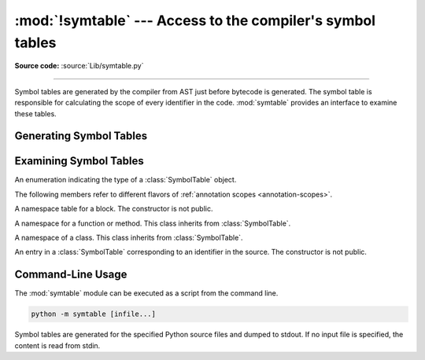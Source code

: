 :mod:`!symtable` --- Access to the compiler's symbol tables
===========================================================

.. module:: symtable
   :synopsis: Interface to the compiler's internal symbol tables.

**Source code:** :source:`Lib/symtable.py`

--------------

.. moduleauthor:: Jeremy Hylton <jeremy@alum.mit.edu>
.. sectionauthor:: Benjamin Peterson <benjamin@python.org>


Symbol tables are generated by the compiler from AST just before bytecode is
generated.  The symbol table is responsible for calculating the scope of every
identifier in the code.  :mod:`symtable` provides an interface to examine these
tables.


Generating Symbol Tables
------------------------

.. function:: symtable(code, filename, compile_type)

   Return the toplevel :class:`SymbolTable` for the Python source *code*.
   *filename* is the name of the file containing the code.  *compile_type* is
   like the *mode* argument to :func:`compile`.


Examining Symbol Tables
-----------------------

.. class:: SymbolTableType

   An enumeration indicating the type of a :class:`SymbolTable` object.

   .. attribute:: MODULE
      :value: "module"

      Used for the symbol table of a module.

   .. attribute:: FUNCTION
      :value: "function"

      Used for the symbol table of a function.

   .. attribute:: CLASS
      :value: "class"

      Used for the symbol table of a class.

   The following members refer to different flavors of
   :ref:`annotation scopes <annotation-scopes>`.

   .. attribute:: ANNOTATION
      :value: "annotation"

      Used for annotations if ``from __future__ import annotations`` is active.

   .. attribute:: TYPE_ALIAS
      :value: "type alias"

      Used for the symbol table of :keyword:`type` constructions.

   .. attribute:: TYPE_PARAMETERS
      :value: "type parameters"

      Used for the symbol table of :ref:`generic functions <generic-functions>`
      or :ref:`generic classes <generic-classes>`.

   .. attribute:: TYPE_VARIABLE
      :value: "type variable"

      Used for the symbol table of the bound, the constraint tuple or the
      default value of a single type variable in the formal sense, i.e.,
      a TypeVar, a TypeVarTuple or a ParamSpec object (the latter two do
      not support a bound or a constraint tuple).

   .. versionadded:: 3.13

.. class:: SymbolTable

   A namespace table for a block.  The constructor is not public.

   .. method:: get_type()

      Return the type of the symbol table.  Possible values are members
      of the :class:`SymbolTableType` enumeration.

      .. versionchanged:: 3.12
         Added ``'annotation'``,  ``'TypeVar bound'``, ``'type alias'``,
         and ``'type parameter'`` as possible return values.

      .. versionchanged:: 3.13
         Return values are members of the :class:`SymbolTableType` enumeration.

         The exact values of the returned string may change in the future,
         and thus, it is recommended to use :class:`SymbolTableType` members
         instead of hard-coded strings.

   .. method:: get_id()

      Return the table's identifier.

   .. method:: get_name()

      Return the table's name.  This is the name of the class if the table is
      for a class, the name of the function if the table is for a function, or
      ``'top'`` if the table is global (:meth:`get_type` returns ``'module'``).
      For type parameter scopes (which are used for generic classes, functions,
      and type aliases), it is the name of the underlying class, function, or
      type alias. For type alias scopes, it is the name of the type alias.
      For :class:`~typing.TypeVar` bound scopes, it is the name of the ``TypeVar``.

   .. method:: get_lineno()

      Return the number of the first line in the block this table represents.

   .. method:: is_optimized()

      Return ``True`` if the locals in this table can be optimized.

   .. method:: is_nested()

      Return ``True`` if the block is a nested class or function.

   .. method:: has_children()

      Return ``True`` if the block has nested namespaces within it.  These can
      be obtained with :meth:`get_children`.

   .. method:: get_identifiers()

      Return a view object containing the names of symbols in the table.
      See the :ref:`documentation of view objects <dict-views>`.

   .. method:: lookup(name)

      Lookup *name* in the table and return a :class:`Symbol` instance.

   .. method:: get_symbols()

      Return a list of :class:`Symbol` instances for names in the table.

   .. method:: get_children()

      Return a list of the nested symbol tables.


.. class:: Function

   A namespace for a function or method.  This class inherits from
   :class:`SymbolTable`.

   .. method:: get_parameters()

      Return a tuple containing names of parameters to this function.

   .. method:: get_locals()

      Return a tuple containing names of locals in this function.

   .. method:: get_globals()

      Return a tuple containing names of globals in this function.

   .. method:: get_nonlocals()

      Return a tuple containing names of nonlocals in this function.

   .. method:: get_frees()

      Return a tuple containing names of free variables in this function.


.. class:: Class

   A namespace of a class.  This class inherits from :class:`SymbolTable`.

   .. method:: get_methods()

      Return a tuple containing the names of method-like functions declared
      in the class.

      Here, the term 'method' designates *any* function defined in the class
      body via :keyword:`def` or :keyword:`async def`.

      Functions defined in a deeper scope (e.g., in an inner class) are not
      picked up by :meth:`get_methods`.

      For example:

      .. testsetup:: symtable.Class.get_methods

         import warnings
         context = warnings.catch_warnings()
         context.__enter__()
         warnings.simplefilter("ignore", category=DeprecationWarning)

      .. testcleanup:: symtable.Class.get_methods

         context.__exit__()

      .. doctest:: symtable.Class.get_methods

         >>> import symtable
         >>> st = symtable.symtable('''
         ... def outer(): pass
         ...
         ... class A:
         ...    def f():
         ...        def w(): pass
         ...
         ...    def g(self): pass
         ...
         ...    @classmethod
         ...    async def h(cls): pass
         ...
         ...    global outer
         ...    def outer(self): pass
         ... ''', 'test', 'exec')
         >>> class_A = st.get_children()[2]
         >>> class_A.get_methods()
         ('f', 'g', 'h')

      Although ``A().f()`` raises :exc:`TypeError` at runtime, ``A.f`` is still
      considered as a method-like function.

      .. deprecated-removed:: 3.14 3.16


.. class:: Symbol

   An entry in a :class:`SymbolTable` corresponding to an identifier in the
   source.  The constructor is not public.

   .. method:: get_name()

      Return the symbol's name.

   .. method:: is_referenced()

      Return ``True`` if the symbol is used in its block.

   .. method:: is_imported()

      Return ``True`` if the symbol is created from an import statement.

   .. method:: is_parameter()

      Return ``True`` if the symbol is a parameter.

   .. method:: is_type_parameter()

      Return ``True`` if the symbol is a type parameter.

      .. versionadded:: 3.14

   .. method:: is_global()

      Return ``True`` if the symbol is global.

   .. method:: is_nonlocal()

      Return ``True`` if the symbol is nonlocal.

   .. method:: is_declared_global()

      Return ``True`` if the symbol is declared global with a global statement.

   .. method:: is_local()

      Return ``True`` if the symbol is local to its block.

   .. method:: is_annotated()

      Return ``True`` if the symbol is annotated.

      .. versionadded:: 3.6

   .. method:: is_free()

      Return ``True`` if the symbol is referenced in its block, but not assigned
      to.

   .. method:: is_free_class()

      Return *True* if a class-scoped symbol is free from
      the perspective of a method.

      Consider the following example::

         def f():
             x = 1  # function-scoped
             class C:
                 x = 2  # class-scoped
                 def method(self):
                     return x

      In this example, the class-scoped symbol ``x`` is considered to
      be free from the perspective of ``C.method``, thereby allowing
      the latter to return *1* at runtime and not *2*.

      .. versionadded:: 3.14

   .. method:: is_assigned()

      Return ``True`` if the symbol is assigned to in its block.

   .. method:: is_comp_iter()

      Return ``True`` if the symbol is a comprehension iteration variable.

      .. versionadded:: 3.14

   .. method:: is_comp_cell()

      Return ``True`` if the symbol is a cell in an inlined comprehension.

      .. versionadded:: 3.14

   .. method:: is_namespace()

      Return ``True`` if name binding introduces new namespace.

      If the name is used as the target of a function or class statement, this
      will be true.

      For example::

         >>> table = symtable.symtable("def some_func(): pass", "string", "exec")
         >>> table.lookup("some_func").is_namespace()
         True

      Note that a single name can be bound to multiple objects.  If the result
      is ``True``, the name may also be bound to other objects, like an int or
      list, that does not introduce a new namespace.

   .. method:: get_namespaces()

      Return a list of namespaces bound to this name.

   .. method:: get_namespace()

      Return the namespace bound to this name. If more than one or no namespace
      is bound to this name, a :exc:`ValueError` is raised.


.. _symtable-cli:

Command-Line Usage
------------------

.. versionadded:: 3.13

The :mod:`symtable` module can be executed as a script from the command line.

.. code-block:: sh

   python -m symtable [infile...]

Symbol tables are generated for the specified Python source files and
dumped to stdout.
If no input file is specified, the content is read from stdin.
